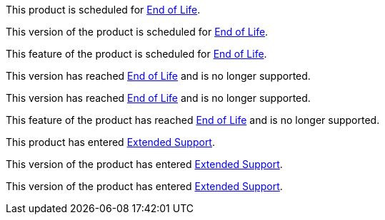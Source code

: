 // Product Scheduled for EOL - NOTE for RNs - multiple releases/file
// include::reuse::partial$eol-note.adoc[tag=eolScheduled]
// tag::eolScheduled[]
This product is scheduled for https://www.mulesoft.com/legal/versioning-back-support-policy[End of Life^].
// end::eolScheduled[]

// Version Scheduled for EOL - NOTE for RNs - multiple releases/file
// include::reuse::partial$eol-note.adoc[tag=eolScheduledVersion]
// tag::eolScheduledVersion[]
This version of the product is scheduled for https://www.mulesoft.com/legal/versioning-back-support-policy[End of Life^].
// end::eolScheduledVersion[]

// Feature Scheduled for EOL - NOTE for section in a .adoc file
// include::reuse::partial$eol-note.adoc[tag=eolScheduledFeature]
// tag::eolScheduledFeature[]
This feature of the product is scheduled for https://www.mulesoft.com/legal/versioning-back-support-policy[End of Life^].
// end::eolScheduledFeature[]

// Product EOL Reached - NOTE for RNs - multiple releases/file
// include::reuse::partial$eol-note.adoc[tag=eolReached]
// tag::eolReached[]
This version has reached https://www.mulesoft.com/legal/versioning-back-support-policy[End of Life^] and is no longer supported.
// end::eolReached[]

// Version EOL Reached - NOTE for RNs - multiple releases/file
// include::reuse::partial$eol-note.adoc[tag=eolReachedVersion]
// tag::eolReachedVersion[]
This version has reached https://www.mulesoft.com/legal/versioning-back-support-policy[End of Life^] and is no longer supported.
// end::eolReachedVersion[]

// Feature EOL Reached - NOTE for section in a .adoc file
// include::reuse::partial$eol-note.adoc[tag=eolReachedFeature]
// tag::eolReachedFeature[]
This feature of the product has reached https://www.mulesoft.com/legal/versioning-back-support-policy[End of Life^] and is no longer supported.
// end::eolReachedFeature[]

// Product Extended Support - NOTE for section in a .adoc file
// include::reuse::partial$eol-note.adoc[tag=extendedSupport]
// tag::extendedSupport[]
This product has entered https://www.mulesoft.com/legal/versioning-back-support-policy[Extended Support^].
// end::extendedSupport[]

// Version Extended Support - NOTE for section in a .adoc file
// include::reuse::partial$eol-note.adoc[tag=extendedSupportVersion]
// tag::extendedSupportVersion[]
This version of the product has entered https://www.mulesoft.com/legal/versioning-back-support-policy[Extended Support^].
// end::extendedSupportVersion[]

// Feature Extended Support - NOTE for section in a .adoc file
// include::reuse::partial$eol-note.adoc[tag=extendedSupportFeature]
// tag::extendedSupportFeature[]
This version of the product has entered https://www.mulesoft.com/legal/versioning-back-support-policy[Extended Support^].
// end::extendedSupportFeature[]
